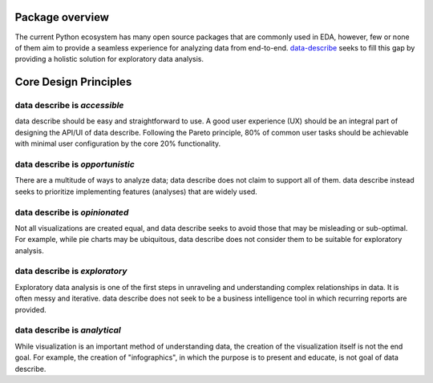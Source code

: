 ..

Package overview
============================================
The current Python ecosystem has many open source packages that are commonly used in EDA, however, few or none of them aim to provide a seamless experience for analyzing data from end-to-end. `data-describe`_ seeks to fill this gap by providing a holistic solution for exploratory data analysis.

Core Design Principles
======================

data describe is *accessible*
-------------------------------

data describe should be easy and straightforward to use. A good user experience (UX) should be an integral part of designing the API/UI of data describe. Following the Pareto principle, 80% of common user tasks should be achievable with minimal user configuration by the core 20% functionality.

data describe is *opportunistic*
----------------------------------

There are a multitude of ways to analyze data; data describe does not claim to support all of them. data describe instead seeks to prioritize implementing features (analyses) that are widely used.

data describe is *opinionated*
--------------------------------

Not all visualizations are created equal, and data describe seeks to avoid those that may be misleading or sub-optimal. For example, while pie charts may be ubiquitous, data describe does not consider them to be suitable for exploratory analysis.

data describe is *exploratory*
--------------------------------

Exploratory data analysis is one of the first steps in unraveling and understanding complex relationships in data. It is often messy and iterative. data describe does not seek to be a business intelligence tool in which recurring reports are provided.

data describe is *analytical*
-------------------------------

While visualization is an important method of understanding data, the creation of the visualization itself is not the end goal. For example, the creation of "infographics", in which the purpose is to present and educate, is not goal of data describe.

.. _`data-describe`: https://github.com/data-describe/data-describe/